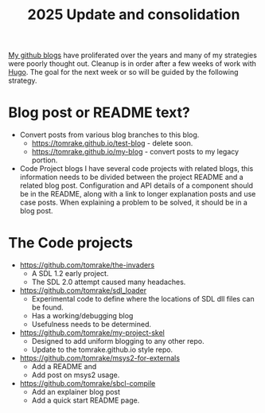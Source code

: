 #+TITLE: 2025 Update and consolidation
#+LAYOUT: page
#+TAG: blog Update
[[https://tomrake.github.io][My github blogs]] have proliferated over the years and many of my strategies were poorly thought out.
Cleanup is in order after a few weeks of work with [[https:gohugo.io][Hugo]].
The goal for the next week or so will be guided by the following strategy.

* Blog post or README text?

- Convert posts from various blog branches to this blog.
  - [[https://tomrake.github.io/test-blog]] - delete soon.
  - [[https://tomrake.github.io/my-blog]] - convert posts to my legacy portion.
- Code Project blogs
  I have several code projects with related blogs, this information needs to be divided between the project README and a related blog post.
  Configuration and API details of a component should be in the README, along with a link to longer explanation posts and use case posts.
  When explaining a problem to be solved, it should be in a blog post.

* The Code projects
- [[https://github.com/tomrake/the-invaders]]
  - A SDL 1.2 early project.
  - The SDL 2.0 attempt caused many headaches.
- [[https://github.com/tomrake/sdl_loader]]
  - Experimental code to define where the locations of SDL dll files can be found.
  - Has a working/debugging blog
  - Usefulness needs to be determined.
- [[https://github.com/tomrake/my-project-skel]]
  - Designed to add uniform blogging to any other repo.
  - Update to the tomrake.github.io style repo. 
- [[https://github.com/tomrake/msys2-for-externals]]
  - Add a README and
  - Add post on msys2 usage.
- [[https://github.com/tomrake/sbcl-compile]]
  - Add an explainer blog post
  - Add a quick start README page.
